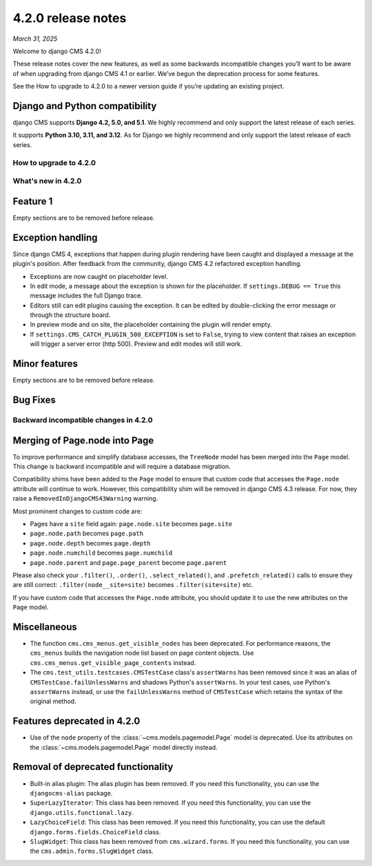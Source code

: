 .. _upgrade-to-enter-version-here-template:

###################
4.2.0 release notes
###################

*March 31, 2025*

Welcome to django CMS 4.2.0!

These release notes cover the new features, as well as some backwards
incompatible changes you’ll want to be aware of when upgrading from
django CMS 4.1 or earlier. We’ve begun the deprecation process for some
features.

See the How to upgrade to 4.2.0 to a newer version guide if you’re
updating an existing project.

Django and Python compatibility
===============================

django CMS supports **Django 4.2, 5.0, and 5.1**. We highly recommend and only
support the latest release of each series.

It supports **Python 3.10, 3.11, and 3.12**. As for Django we highly recommend and only
support the latest release of each series.

***********************
How to upgrade to 4.2.0
***********************

*******************
What's new in 4.2.0
*******************

Feature 1
=========

Empty sections are to be removed before release.

Exception handling
==================

Since django CMS 4, exceptions that happen during plugin rendering have been
caught and displayed a message at the plugin's position. After feedback from
the community, django CMS 4.2 refactored exception handling.

* Exceptions are now caught on placeholder level.

* In edit mode, a message about the exception is shown for the placeholder. If
  ``settings.DEBUG == True`` this message includes the full Django trace.

* Editors still can edit plugins causing the exception. It can be edited by
  double-clicking the error message or through the structure board.

* In preview mode and on site, the placeholder containing the plugin will
  render empty.

* If ``settings.CMS_CATCH_PLUGIN_500_EXCEPTION`` is set to ``False``, trying
  to view content that raises an exception will trigger a server error
  (http 500). Preview and edit modes will still work.


Minor features
==============

Empty sections are to be removed before release.


Bug Fixes
=========

**************************************
Backward incompatible changes in 4.2.0
**************************************

Merging of Page.node into Page
==============================

To improve performance and simplify database accesses, the ``TreeNode`` model
has been merged into the ``Page`` model. This change is backward incompatible
and will require a database migration.

Compatibility shims have been added to the ``Page`` model to ensure that custom
code that accesses the ``Page.node`` attribute will continue to work. However,
this compatibility shim will be removed in django CMS 4.3 release. For now,
they raise a ``RemovedInDjangoCMS43Warning`` warning.

Most prominent changes to custom code are:

* Pages have a ``site`` field again: ``page.node.site`` becomes ``page.site``
* ``page.node.path`` becomes ``page.path``
* ``page.node.depth`` becomes ``page.depth``
* ``page.node.numchild`` becomes ``page.numchild``
* ``page.node.parent`` and ``page.page_parent`` become ``page.parent``

Please also check your ``.filter()``, ``.order()``, ``.select_related()``, and
``.prefetch_related()`` calls to ensure they are still correct:
``.filter(node__site=site)`` becomes ``.filter(site=site)`` etc.

If you have custom code that accesses the ``Page.node`` attribute, you should
update it to use the new attributes on the ``Page`` model.

Miscellaneous
=============

* The function ``cms.cms_menus.get_visible_nodes`` has been deprecated. For
  performance reasons, the ``cms_menus`` builds the navigation node list based
  on page content objects. Use ``cms.cms_menus.get_visible_page_contents``
  instead.

* The ``cms.test_utils.testcases.CMSTestCase`` class's ``assertWarns`` has been
  removed since it was an alias of ``CMSTestCase.failUnlessWarns`` and shadows
  Python's ``assertWarns``. In your test cases, use
  Python's ``assertWarns`` instead, or use the ``failUnlessWarns`` method
  of ``CMSTestCase`` which retains the syntax of the original method.


Features deprecated in 4.2.0
============================

* Use of the ``node`` property of the :class:`~cms.models.pagemodel.Page` model
  is deprecated. Use its attributes on the :class:`~cms.models.pagemodel.Page`
  model directly instead.

Removal of deprecated functionality
===================================

* Built-in alias plugin: The alias plugin has been removed. If you need
  this functionality, you can use the ``djangocms-alias`` package.

* ``SuperLazyIterator``: This class has been removed. If you need this
  functionality, you can use the ``django.utils.functional.lazy``.

* ``LazyChoiceField``: This class has been removed. If you need this
  functionality, you can use the default ``django.forms.fields.ChoiceField`` class.

* ``SlugWidget``: This class has been removed from ``cms.wizard.forms``. If you
  need this functionality, you can use the ``cms.admin.forms.SlugWidget`` class.

